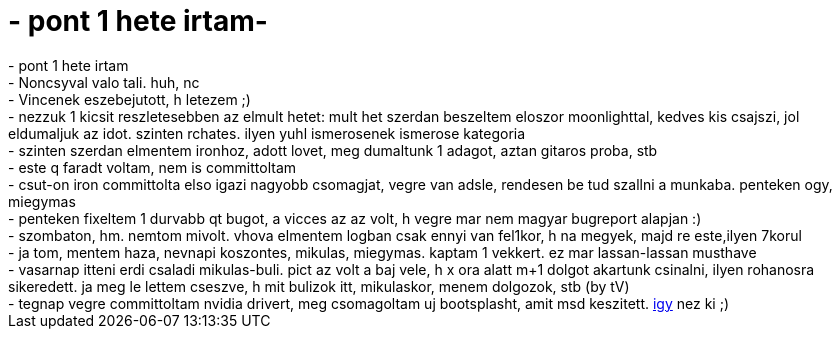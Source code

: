 = - pont 1 hete irtam-

:slug: pont_1_hete_irtam
:category: regi
:tags: hu
:date: 2004-12-07T10:53:15Z
++++
- pont 1 hete irtam<br>- Noncsyval valo tali. huh, nc<br>- Vincenek eszebejutott, h letezem ;)<br>- nezzuk 1 kicsit reszletesebben az elmult hetet: mult het szerdan beszeltem eloszor moonlighttal, kedves kis csajszi, jol eldumaljuk az idot. szinten rchates. ilyen yuhl ismerosenek ismerose kategoria<br>- szinten szerdan elmentem ironhoz, adott lovet, meg dumaltunk 1 adagot, aztan gitaros proba, stb<br>- este q faradt voltam, nem is committoltam<br>- csut-on iron committolta elso igazi nagyobb csomagjat, vegre van adsle, rendesen be tud szallni a munkaba. penteken ogy, miegymas<br>- penteken fixeltem 1 durvabb qt bugot, a vicces az az volt, h vegre mar nem magyar bugreport alapjan :)<br>- szombaton, hm. nemtom mivolt. vhova elmentem logban csak ennyi van fel1kor, h na megyek, majd re este,ilyen 7korul<br>- ja tom, mentem haza, nevnapi koszontes, mikulas, miegymas. kaptam 1 vekkert. ez mar lassan-lassan musthave<br>- vasarnap itteni erdi csaladi mikulas-buli. pict az volt a baj vele, h x ora alatt m+1 dolgot akartunk csinalni, ilyen rohanosra sikeredett. ja meg le lettem cseszve, h mit bulizok itt, mikulaskor, menem dolgozok, stb (by tV)<br>- tegnap vegre committoltam nvidia drivert, meg csomagoltam uj bootsplasht, amit msd keszitett. <a href=http://web.interware.hu/drmsp/frugalware/frugalware4.png>igy</a> nez ki ;)
++++
